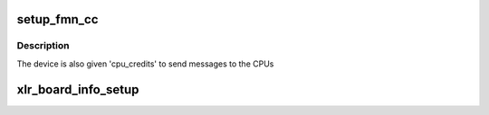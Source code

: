 .. -*- coding: utf-8; mode: rst -*-
.. src-file: arch/mips/netlogic/xlr/fmn-config.c

.. _`setup_fmn_cc`:

setup_fmn_cc
============

.. c:function:: void setup_fmn_cc(struct xlr_fmn_info *dev_info, int start_stn_id, int end_stn_id, int num_buckets, int cpu_credits, int size)

    the buckets for the device. This size is distributed among all the CPUs so that all of them can send messages to the device.

    :param struct xlr_fmn_info \*dev_info:
        FMN information structure for each devices

    :param int start_stn_id:
        Starting station id of dev_info

    :param int end_stn_id:
        End station id of dev_info

    :param int num_buckets:
        Total number of buckets for den_info

    :param int cpu_credits:
        Allowed credits to cpu for each devices pointing by dev_info

    :param int size:
        Size of the each buckets in the device station

.. _`setup_fmn_cc.description`:

Description
-----------

The device is also given 'cpu_credits' to send messages to the CPUs

.. _`xlr_board_info_setup`:

xlr_board_info_setup
====================

.. c:function:: void xlr_board_info_setup( void)

    in each variant of XLR/XLS processor

    :param  void:
        no arguments

.. This file was automatic generated / don't edit.

